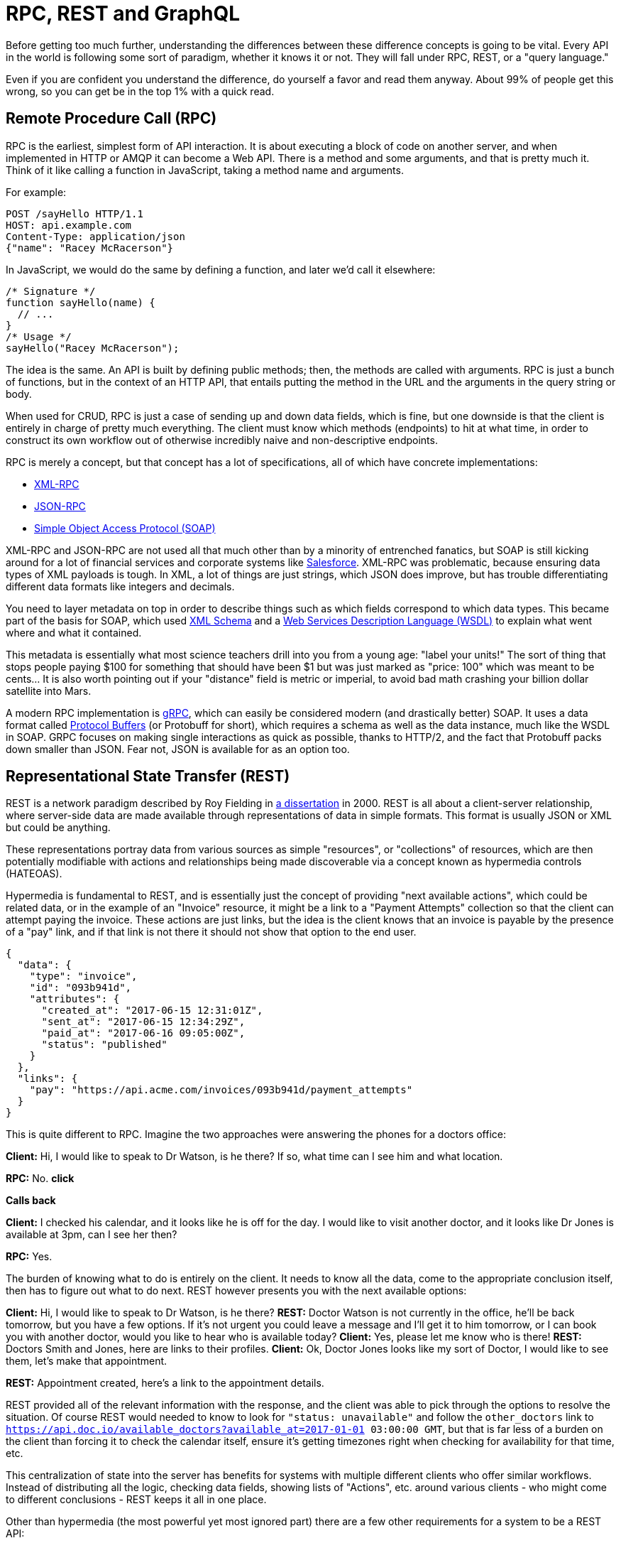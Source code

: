 
= RPC, REST and GraphQL

Before getting too much further, understanding the differences between
these difference concepts is going to be vital. Every API in the world
is following some sort of paradigm, whether it knows it or not. They
will fall under RPC, REST, or a "query language."

Even if you are confident you understand the difference, do yourself a
favor and read them anyway. About 99% of people get this wrong, so you
can get be in the top 1% with a quick read.

== Remote Procedure Call (RPC)

RPC is the earliest, simplest form of API interaction. It is about
executing a block of code on another server, and when implemented in
HTTP or AMQP it can become a Web API. There is a method and some
arguments, and that is pretty much it. Think of it like calling a
function in JavaScript, taking a method name and arguments.

For example:

....
POST /sayHello HTTP/1.1
HOST: api.example.com
Content-Type: application/json
{"name": "Racey McRacerson"}
....

In JavaScript, we would do the same by defining a function, and later
we'd call it elsewhere:

....
/* Signature */
function sayHello(name) {
  // ...
}
/* Usage */
sayHello("Racey McRacerson");
....

The idea is the same. An API is built by defining public methods; then,
the methods are called with arguments. RPC is just a bunch of functions,
but in the context of an HTTP API, that entails putting the method in
the URL and the arguments in the query string or body.

When used for CRUD, RPC is just a case of sending up and down data
fields, which is fine, but one downside is that the client is entirely
in charge of pretty much everything. The client must know which methods
(endpoints) to hit at what time, in order to construct its own workflow
out of otherwise incredibly naive and non-descriptive endpoints.

RPC is merely a concept, but that concept has a lot of specifications,
all of which have concrete implementations:

* https://en.wikipedia.org/wiki/XML-RPC[XML-RPC]
* https://en.wikipedia.org/wiki/JSON-RPC[JSON-RPC]
* https://en.wikipedia.org/wiki/SOAP[Simple Object Access Protocol
(SOAP)]

XML-RPC and JSON-RPC are not used all that much other than by a minority
of entrenched fanatics, but SOAP is still kicking around for a lot of
financial services and corporate systems like
https://developer.salesforce.com/docs/atlas.en-us.api.meta/api/sforce_api_quickstart_intro.htm[Salesforce].
XML-RPC was problematic, because ensuring data types of XML payloads is
tough. In XML, a lot of things are just strings, which JSON does
improve, but has trouble differentiating different data formats like
integers and decimals.

You need to layer metadata on top in order to describe things such as
which fields correspond to which data types. This became part of the
basis for SOAP, which used https://en.wikipedia.org/wiki/XML_schema[XML
Schema] and a
https://en.wikipedia.org/wiki/Web_Services_Description_Language[Web
Services Description Language (WSDL)] to explain what went where and
what it contained.

This metadata is essentially what most science teachers drill into you
from a young age: "label your units!" The sort of thing that stops
people paying $100 for something that should have been $1 but was just
marked as "price: 100" which was meant to be cents... It is also worth
pointing out if your "distance" field is metric or imperial, to avoid
bad math crashing your billion dollar satellite into Mars.

A modern RPC implementation is https://grpc.io/[gRPC], which can easily
be considered modern (and drastically better) SOAP. It uses a data
format called https://developers.google.com/protocol-buffers/[Protocol
Buffers] (or Protobuff for short), which requires a schema as well as
the data instance, much like the WSDL in SOAP. GRPC focuses on making
single interactions as quick as possible, thanks to HTTP/2, and the fact
that Protobuff packs down smaller than JSON. Fear not, JSON is available
for as an option too.

== Representational State Transfer (REST)

REST is a network paradigm described by Roy Fielding in
https://www.ics.uci.edu/~fielding/pubs/dissertation/top.htm[a
dissertation] in 2000. REST is all about a client-server relationship,
where server-side data are made available through representations of
data in simple formats. This format is usually JSON or XML but could be
anything.

These representations portray data from various sources as simple
"resources", or "collections" of resources, which are then potentially
modifiable with actions and relationships being made discoverable via a
concept known as hypermedia controls (HATEOAS).

Hypermedia is fundamental to REST, and is essentially just the concept
of providing "next available actions", which could be related data, or
in the example of an "Invoice" resource, it might be a link to a
"Payment Attempts" collection so that the client can attempt paying the
invoice. These actions are just links, but the idea is the client knows
that an invoice is payable by the presence of a "pay" link, and if that
link is not there it should not show that option to the end user.

....
{
  "data": {
    "type": "invoice",
    "id": "093b941d",
    "attributes": {
      "created_at": "2017-06-15 12:31:01Z",
      "sent_at": "2017-06-15 12:34:29Z",
      "paid_at": "2017-06-16 09:05:00Z",
      "status": "published"
    }
  },
  "links": {
    "pay": "https://api.acme.com/invoices/093b941d/payment_attempts"
  }
}
....

This is quite different to RPC. Imagine the two approaches were
answering the phones for a doctors office:

*Client:* Hi, I would like to speak to Dr Watson, is he there? If so,
what time can I see him and what location.

*RPC:* No. *click*

*Calls back*

*Client:* I checked his calendar, and it looks like he is off for the
day. I would like to visit another doctor, and it looks like Dr Jones is
available at 3pm, can I see her then?

*RPC:* Yes.

The burden of knowing what to do is entirely on the client. It needs to
know all the data, come to the appropriate conclusion itself, then has
to figure out what to do next. REST however presents you with the next
available options:

*Client:* Hi, I would like to speak to Dr Watson, is he there? *REST:*
Doctor Watson is not currently in the office, he'll be back tomorrow,
but you have a few options. If it's not urgent you could leave a message
and I'll get it to him tomorrow, or I can book you with another doctor,
would you like to hear who is available today? *Client:* Yes, please let
me know who is there! *REST:* Doctors Smith and Jones, here are links to
their profiles. *Client:* Ok, Doctor Jones looks like my sort of Doctor,
I would like to see them, let's make that appointment.

*REST:* Appointment created, here's a link to the appointment details.

REST provided all of the relevant information with the response, and the
client was able to pick through the options to resolve the situation. Of
course REST would needed to know to look for `"status: unavailable"` and
follow the `other_doctors` link to
`https://api.doc.io/available_doctors?available_at=2017-01-01 03:00:00
GMT`, but that is far less of a burden on the client than forcing it to
check the calendar itself, ensure it's getting timezones right when
checking for availability for that time, etc.

This centralization of state into the server has benefits for systems
with multiple different clients who offer similar workflows. Instead of
distributing all the logic, checking data fields, showing lists of
"Actions", etc. around various clients - who might come to different
conclusions - REST keeps it all in one place.

Other than hypermedia (the most powerful yet most ignored part) there
are a few other requirements for a system to be a REST API:

* REST must be stateless: not persisting sessions between requests
* Responses should declare cacheablility: helps your API scale if
clients respect the rules
* REST focuses on uniformity: if you're using HTTP you should utilize
HTTP features whenever possible, instead of inventing conventions

The goal of these constraints is to make the REST architecture help APIs
last for decades, which is almost impossible to do without these
concepts.

REST also does not require the use of schema metadata, which many API
developers hated in SOAP. For a long time nobody was building REST APIs
with schema, but these days it is far more common thanks to
http://json-schema.org/[JSON Schema] (inspired by XML Schema but not
functionally identical). This optional layer is something we will talk
about a lot, as it can provide some incredibly functionality like
client-side validation, that was defined by the backend!

Unfortunately, REST became a marketing buzzword for most of 2006-2014.
It became a metric of quality that developers would aspire to, fail to
understand, then label as REST anyway, so most systems saying they are
REST are little more than RPC with HTTP verbs and pretty URLs. As such,
you might not get cacheability provided, it might have a bunch of wacky
conventions, and there might not be any links for you to use to discover
next available actions. These APIs are jokingly called RESTish by people
aware of the difference.

On the flip side, a REST API can be used in an RPC fashion if you as the
client developer chose to ignore the links. It is not advisable of
course, but it is possible.

A huge source of confusion for people with REST is that they do not
understand "all the extra faffing about" such as hypermedia controls and
HTTP caching. They do not see the point, and many consider RPC to be the
almighty. To them, it is all about executing the remote code as fast
possible, but REST (which can still absolutely be performant) focuses
far more on longevity and reduced client-coupling. I like to think of
REST as a state machine operating over a network.

REST can theoretically work in any transportation protocol that provides
it the ability to fulfill the constraints, but no transportation
protocol other than HTTP quite has the functionality to do so. To fit
REST into AMQP, you would need to define hypermedia controls somehow
(potentially an array of messages you could call next), a standard for
declaring cacheability of the AMQP messages, etc., and create a lot of
tooling that does not exist to implement that cacheing. Basically REST
is too powerful for other existing transportation protocols, so it is
generally implemented in HTTP.

REST has no specification which is what leads to some of this confusion,
nor does REST have any concrete implementations. That said, there are
two large popular specifications which provide a whole lot of
standardization for REST APIs that chose to use them:

* http://www.odata.org/[OData]
* http://jsonapi.org/[JSON-API]

If the API advertises itself as using these, you are off to a good
start. These are more than just standardized shapes for the JSON, they
have guides on pagination, metadata, manipulating relationships between
existing items, etc. Find an OData client or a JSON-API client in
programming language to save yourself some work. Otherwise go at it
yourself with a plain-old HTTP client and you should be ok with a little
bit of elbow grease.

== GraphQL

Listing GraphQL as a direct comparison to these other two concepts is a
little odd, as GraphQL is essentially RPC, with a lot of good ideas from
the REST/HTTP community tacked in. Still, it is one of the fastest
growing API ecosystems out there, mostly due to some of the confusion
outlined above.

GraphQL is basically RPC with a default procedure providing a query
language, a little like SQL - if that is something you are familiar
with. You ask for specific resources and specific fields, and it will
return that data in the response.

image::images/graphql-query.png[]

It has Mutations for creates, updates, deletes, etc. and again they are
exactly RPC.

image::images/graphql-mutations.png[]

GraphQL has many fantastic features and benefits, which are all bundled
in one package, with a nice marketing site. If you are trying to learn
how to make calls to a GraphQL API, the http://graphql.org/learn/[Learn
GraphQL] documentation will help, and their site has a bunch of other
resources.

Seeing as GraphQL was built by Facebook, who had previously built a
RESTish API, they're familiar with various REST/HTTP API concepts. Many
of those existing concepts were used as inspiration for GraphQL
functionality, or carbon copied straight into GraphQL. Sadly a few of
the most powerful REST concepts were completely ignored.

The backstory to GraphQL, is an interesting one. Facebook has
experimented with various different approaches to sharing all their data
between apps over the years; remember FQL? Executing SQL-like syntax
over a GET endpoint was a bit odd.

....
GET /fql?q=SELECT%2Buid2%2BFROM%2Bfriend%2BWHERE%2Buid1%3Dme()&access_token=...
....

Facebook got a bit fed up with having a RESTish approach to get data,
and then having the FQL approach for more targeted queries as well, as
they both require different code. As such, GraphQL was created as a
middle-ground between endpoint-based APIs and FQL, the latter being an
approach most API developers would never consider --- or want.

In the end, they developed this RPC-style query language system, to
ignore most of the transportation layer, meaning they had full control
over the concepts. Endpoints are gone, resources declaring their own
cacheability is gone, the concept of the uniform interface (as REST
defines it) is obliterated, which has the supposed benefit of making
GraphQL so incredibly simple it could fit into AMQP or any other
transportation protocol.

The main selling point of GraphQL is that it defaults to providing the
very smallest response from an API, as you are requesting only the
specific bits of data that you want, which minimizes the Content
Download portion of the HTTP request. It also reduces the number of HTTP
requests necessary to retrieve data for multiple resources, known as the
"HTTP N+1 Problem" that has been a problem for API developers through
the lifetime of HTTP/1.1, but thankfully was solved quite nicely in
HTTP/2.

Sadly despite being a rather nice package, GraphQL through Mutations
force the responsibility onto clients to know everything. The only
difference between RPC and GraphQL is the ability to request which
fields you get on a successful mutation.

*Client:* Hi, I would like to see Dr Watson, and if he is there, what
time can I see him and what location?

*RPC:* No. *click*

*Calls back*

*Client:* I checked his calendar, and it looks like he is off for the
day. I would like to visit another doctor, and it looks like Dr Jones is
available at 3pm, can I see her then? If so, what time can I see him and
what location.

*RPC:* Yes. 2pm at the Soho Office

That is a handy feature as it saves a tiny bit of network bandwidth, but
again the client was forced to figure out its own workflow instead of
being presented with a plethora of potential next actions. This sort of
thing makes GraphQL very nice for fetching custom reports, gathering
statistics, etc, somewhat passable at CRUD, but not particularly good
for much else. Despite that it is regularly used for APIs that would be
better suited as REST, so expect to bump into it now and then.

When you do bump into GraphQL, you will not be able to use your regular
HTTP clients, and most of things you do with any other HTTP API will not
work here, with GraphQL instead requiring its own special client tools.

=== Skinny/Fat Clients

There is one more piece of theory we need to get our heads around to
really understand the differences between these API paradigms/concepts.
In couples dancing there is usually one person leading, and another
person following. The leader will be in charge of signaling when moves
should be made, and the follower follows their hints. In REST the idea
is that the server leads. In all forms of RPC (including GraphQL), the
client leads.

We already spoke about REST "normalizing state", which is the concept of
removing the guesswork and decision making on things that the server is
authoritative on. The client application in a REST API becomes a thin
UI, which handles user interactions, forms, validations, rendering,
animations, but very little business logic. That is the theory anyway. A
lot of RESTish/RPC/GraphQL APIs force the clients to figure out things
they should not be trying to figure out, as their main interest is
trying to send as little data as possible.

== Inferring State from Arbitrary Fields

At the day job, an upstream API decided originally suggested that
clients should check for `location_uuid == nil` to infer the membership
type as an "Anywhere member" (a member who can access any of our
coworking specs. One day they changed the logic, suggesting clients
check for location_uuid == "some-special-uuid". This was not
communicated to the developers in charge of various systems as nobody
remembered which of the 50+ systems were making the check. One outcome
of that was to confuse the permissions API, which started denying things
it should not have been denying. Who even knows what else broke and what
else was fixed by various teams working on various systems. Applications
need to be investigated, fixed, and updated.

Inferring meaning from arbitrary fields can lead to production issues,
angry users, and wasted developer time debugging bizarre things. The
preferred approach in many of these situations would be to have the
current state normalized on the server with a simple field like "type"
which could have a few options like "anywhere", "other", and the API can
figure out when to display that. If the API you are working with asks
you to infer state of some random fields, politely let them know that
you don't want their laziness to break your client application. Request
they provide their data in a useful generic fashion, so the clients
don't need to guess everything.

== Available Actions

Working out the current state is bad enough, but working out what to do
"next" when you have a record can be really tough. For example, a
ReactJS application at work had loads of awful helper functions to work
out which "actions" to show next to a list of users in a company
(through the joining resource known as seats).

....
IsNotPrimaryOfAnotherCompany(user, company_uuid) {
  return _(user.data.result.seats).select(s => {
    return s.company.uuid != company_uuid &&
    s.status == "active" &&
    s.kind == "Licensee" &&
    s.company.status == "active";
  }).isEmpty();
},
....

The users and company resources have status, and seats has a kind, so
this is somewhat ok, but the client is still working really hard for
this seemingly complex, but potentially simple functionality. Business
logic states that users should not be primary members of more than one
company at the time, so a rule was made in the user management interface
to hide the "Make Primary Member" option if they were. That seems
reasonable enough, but when the iOS native codebase forgot to add that
`s.status == "active";` condition, the two devices were showing
different actions. We fixed it on iOS, and a few months later another
rule was added to the JavaScript code, causing an unexpected difference
that regression tests did not catch...

The "skinny server, fat client" approach is forcing the client to
download all the seats, and the user information, and the company, just
to spin through all the records and establish if the user can or cannot
see a "Make Primary Member" button...

The most basic thing to do for RPC would be to make a "can_be_promoted"
boolean field, which would contain all of the logic internally. The API
is a far better at handling this, it'll do it more performantly, and it
will be able to change its own ruling internally whilst still
communicating the same meaning. Try requesting that from the API
developers, and who knows you might get lucky. The REST approach would
be to normalize hypermedia controls (HATEOAS), to also normalize that
state up into the server. If the API was using a format like Siren, you
might see a link nicknamed "promote" for employees, and "demote" for
primary members. The client application could then easily be trained to
recognize the promote/demote links and show the appropriate buttons.
Siren would also handily show the metadata (URI, method, fields, etc.)
required for the client to make the change.

== You Cannot Always Be a Skinny Client

Neither approach is definitely good or bad in their entirety, it's
simply the case that skinny clients have fewer chances of
misrepresenting the state if they are given the answers explicitly.
Whenever clients try to copy the business logic rules, the chance of
different clients inferring things differently increases. Different
codebases will guess things differently, some will notice changes and
others won't, and the need to deploy multiple clients in unison becomes
a lot more common. It also generally leads to having a disparent user
experience across different devices.

Letting the server take control of such things can be a little scary,
and it also depends on the relationship the client has with the API, the
team developing it, and the intent of the client application. If the API
is a third-party, letting them lead could cause some unexpected results.
If the API was designed without the knowledge of the clients
requirements, the API might not do a very good job of leading.

=== But What About...

There is a lot more to it than that, and the terms will come up plenty
over the course of the book. Some chapters will only apply to one of
these paradigms, but most chapters will cover general concepts that
apply to one or more.
